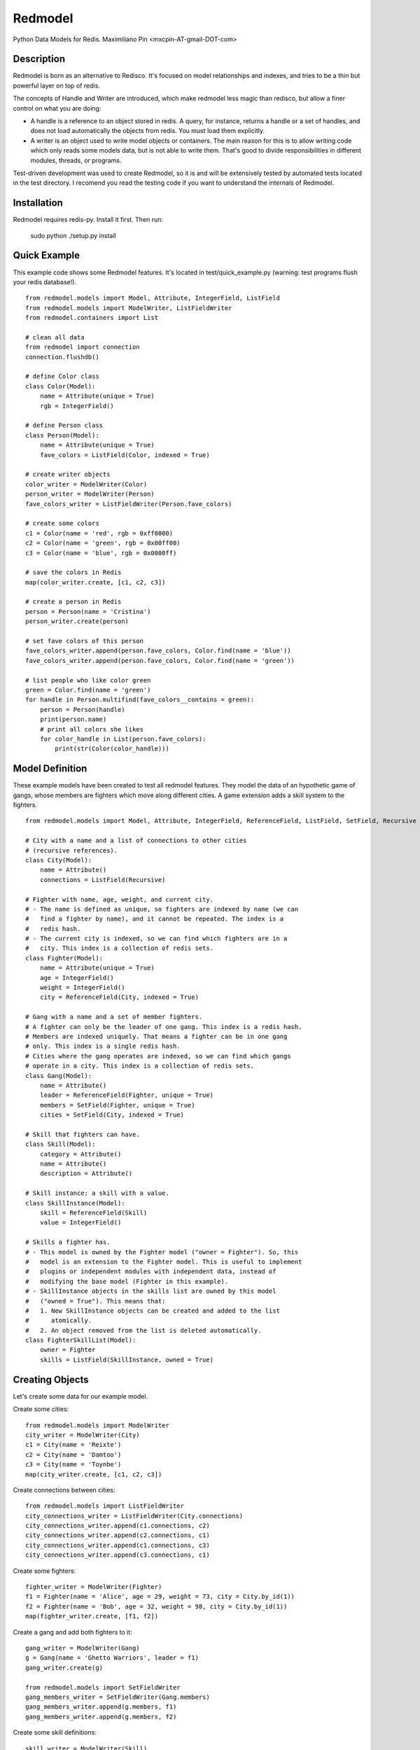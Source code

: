 ========
Redmodel
========

Python Data Models for Redis.
Maximiliano Pin <mxcpin-AT-gmail-DOT-com>


Description
-----------

Redmodel is born as an alternative to Redisco. It's focused on model
relationships and indexes, and tries to be a thin but powerful layer on top of
redis.

The concepts of Handle and Writer are introduced, which make redmodel less
magic than redisco, but allow a finer control on what you are doing:

- A handle is a reference to an object stored in redis. A query, for instance,
  returns a handle or a set of handles, and does not load automatically the
  objects from redis. You must load them explicitly.

- A writer is an object used to write model objects or containers. The main
  reason for this is to allow writing code which only reads some models data,
  but is not able to write them. That's good to divide responsibilities in
  different modules, threads, or programs.

Test-driven development was used to create Redmodel, so it is and will be
extensively tested by automated tests located in the test directory.
I recomend you read the testing code if you want to understand the internals
of Redmodel.


Installation
------------

Redmodel requires redis-py. Install it first. Then run:

    sudo python ./setup.py install


Quick Example
-------------

This example code shows some Redmodel features. It's located in
test/quick_example.py (warning: test programs flush your redis database!).

::

    from redmodel.models import Model, Attribute, IntegerField, ListField
    from redmodel.models import ModelWriter, ListFieldWriter
    from redmodel.containers import List

    # clean all data
    from redmodel import connection
    connection.flushdb()

    # define Color class
    class Color(Model):
        name = Attribute(unique = True)
        rgb = IntegerField()

    # define Person class
    class Person(Model):
        name = Attribute(unique = True)
        fave_colors = ListField(Color, indexed = True)

    # create writer objects
    color_writer = ModelWriter(Color)
    person_writer = ModelWriter(Person)
    fave_colors_writer = ListFieldWriter(Person.fave_colors)

    # create some colors
    c1 = Color(name = 'red', rgb = 0xff0000)
    c2 = Color(name = 'green', rgb = 0x00ff00)
    c3 = Color(name = 'blue', rgb = 0x0000ff)

    # save the colors in Redis
    map(color_writer.create, [c1, c2, c3])

    # create a person in Redis
    person = Person(name = 'Cristina')
    person_writer.create(person)

    # set fave colors of this person
    fave_colors_writer.append(person.fave_colors, Color.find(name = 'blue'))
    fave_colors_writer.append(person.fave_colors, Color.find(name = 'green'))

    # list people who like color green
    green = Color.find(name = 'green')
    for handle in Person.multifind(fave_colors__contains = green):
        person = Person(handle)
        print(person.name)
        # print all colors she likes
        for color_handle in List(person.fave_colors):
            print(str(Color(color_handle)))


Model Definition
----------------

These example models have been created to test all redmodel features. They
model the data of an hypothetic game of gangs, whose members are fighters
which move along different cities. A game extension adds a skill system to
the fighters.

::

    from redmodel.models import Model, Attribute, IntegerField, ReferenceField, ListField, SetField, Recursive

    # City with a name and a list of connections to other cities
    # (recursive references).
    class City(Model):
        name = Attribute()
        connections = ListField(Recursive)

    # Fighter with name, age, weight, and current city.
    # - The name is defined as unique, so fighters are indexed by name (we can
    #   find a fighter by name), and it cannot be repeated. The index is a
    #   redis hash.
    # - The current city is indexed, so we can find which fighters are in a
    #   city. This index is a collection of redis sets.
    class Fighter(Model):
        name = Attribute(unique = True)
        age = IntegerField()
        weight = IntegerField()
        city = ReferenceField(City, indexed = True)

    # Gang with a name and a set of member fighters.
    # A fighter can only be the leader of one gang. This index is a redis hash.
    # Members are indexed uniquely. That means a fighter can be in one gang
    # only. This index is a single redis hash.
    # Cities where the gang operates are indexed, so we can find which gangs
    # operate in a city. This index is a collection of redis sets.
    class Gang(Model):
        name = Attribute()
        leader = ReferenceField(Fighter, unique = True)
        members = SetField(Fighter, unique = True)
        cities = SetField(City, indexed = True)

    # Skill that fighters can have.
    class Skill(Model):
        category = Attribute()
        name = Attribute()
        description = Attribute()

    # Skill instance: a skill with a value.
    class SkillInstance(Model):
        skill = ReferenceField(Skill)
        value = IntegerField()

    # Skills a fighter has.
    # - This model is owned by the Fighter model ("owner = Fighter"). So, this
    #   model is an extension to the Fighter model. This is useful to implement
    #   plugins or independent modules with independent data, instead of
    #   modifying the base model (Fighter in this example).
    # - SkillInstance objects in the skills list are owned by this model
    #   ("owned = True"). This means that:
    #   1. New SkillInstance objects can be created and added to the list
    #      atomically.
    #   2. An object removed from the list is deleted automatically.
    class FighterSkillList(Model):
        owner = Fighter
        skills = ListField(SkillInstance, owned = True)


Creating Objects
----------------

Let's create some data for our example model.

Create some cities:

::

    from redmodel.models import ModelWriter
    city_writer = ModelWriter(City)
    c1 = City(name = 'Reixte')
    c2 = City(name = 'Damtoo')
    c3 = City(name = 'Toynbe')
    map(city_writer.create, [c1, c2, c3])

Create connections between cities:

::

    from redmodel.models import ListFieldWriter
    city_connections_writer = ListFieldWriter(City.connections)
    city_connections_writer.append(c1.connections, c2)
    city_connections_writer.append(c2.connections, c1)
    city_connections_writer.append(c1.connections, c3)
    city_connections_writer.append(c3.connections, c1)

Create some fighters:

::

    fighter_writer = ModelWriter(Fighter)
    f1 = Fighter(name = 'Alice', age = 29, weight = 73, city = City.by_id(1))
    f2 = Fighter(name = 'Bob', age = 32, weight = 98, city = City.by_id(1))
    map(fighter_writer.create, [f1, f2])

Create a gang and add both fighters to it:

::

    gang_writer = ModelWriter(Gang)
    g = Gang(name = 'Ghetto Warriors', leader = f1)
    gang_writer.create(g)

    from redmodel.models import SetFieldWriter
    gang_members_writer = SetFieldWriter(Gang.members)
    gang_members_writer.append(g.members, f1)
    gang_members_writer.append(g.members, f2)

Create some skill definitions:

::

    skill_writer = ModelWriter(Skill)
    sk1 = Skill(category = 1, name = 'Strength', description = 'Strength...')
    sk2 = Skill(category = 3, name = 'Karate', description = 'Karate...')
    map(skill_writer.create, [sk1, sk2])

Attach FighterSkillList objects to existing Fighter objects:

::

    fighter_skill_list_writer = ModelWriter(FighterSkillList)
    f1skills = FighterSkillList()
    f2skills = FighterSkillList()
    fighter_skill_list_writer.create(f1skills, f1)
    fighter_skill_list_writer.create(f2skills, f2)

Add skill instances to fighter skill lists. Notice that we attach
skill_instance_writer to fighter_skills_writer as the "element_writer", so
objects are created and deleted automatically (we can do this because the
"skills" container of FighterSkillList has "owned = True").

::

    skill_instance_writer = ModelWriter(SkillInstance)
    fighter_skills_writer = ListFieldWriter(FighterSkillList.skills, element_writer = skill_instance_writer)

    ski1 = SkillInstance(skill = sk1, value = 21)
    ski2 = SkillInstance(skill = sk2, value = 15)
    fighter_skills_writer.append(f1skills.skills, ski1)
    fighter_skills_writer.append(f1skills.skills, ski2)

    ski1 = SkillInstance(skill = sk1, value = 27)
    ski2 = SkillInstance(skill = sk2, value = 91)
    fighter_skills_writer.append(f2skills.skills, ski1)
    fighter_skills_writer.append(f2skills.skills, ski2)


Reading Data
------------

We can build a handle for an object by id. This implies no access to redis.
If the object does not exist, the handle is valid anyway:

::

    handle = Gang.by_id(1)

To read the data from redis, we create a model object, passing a handle to the
constructor:

::

    gang = Gang(handle)

Container fields (lists and sets) are not read automatically from redis.
Instead, a handle for the container is generated in the owner object.
They are loaded using the List and Set classes from redmodel.containers.
A List or Set class contains a collection of object handles (but notice that
containers of elementary types can also exist).

This is how we list the gang member fighters:

::

    from redmodel.containers import Set
    members = Set(gang.members)
    for handle in members:
        print(str(Fighter(handle)))

For owned models, use by_owner() to create handles and read data:

::

    # an owner handle or object can be used
    fighter1 = Fighter(Fighter.by_id(1))
    handle = FighterSkillList.by_owner(fighter1)
    fsl = FighterSkillList(handle)


Queries
-------

Find in unique index:

::

    hbob = Fighter.find(name = 'Bob')
    if not hbob:
        print('Fighter not found.')

    # trying to read from an invalid handle would raise NotFoundError,
    # so we can do this instead:
    from redmodel.models import NotFoundError
    try:
        fighter = Fighter(Fighter.find(name = 'Bob'))
    except NotFoundError:
        print('Fighter not found.')


Find in non unique index:

::

    # find all fighters which are currently in city number 1;
    # the result is a set of Fighter handles
    city_fighters = Fighter.multifind(city = City.by_id(1))

Find in unique container index:

::

    bobs_gang = Gang(Gang.find(members__contains = hbob))

Find in non unique container index:

::

    # find all gangs which operate in city number 3;
    # the result is a set of Gang handles
    city_gangs = Gang.multifind(cities__contains = City.by_id(3))


Updating Data
-------------

Object attributes can be updated in two ways:
(notice that indexes are updated automatically)

::

    # Method 1:
    fighter = Fighter(Fighter.by_id(2))
    fighter_writer.update(fighter, name = 'Robert', weight = 99)

    # Method 2:
    fighter = Fighter(Fighter.by_id(2))
    fighter.name = 'Bobby'
    fighter.age = 41
    fighter_writer.update_all(fighter)

Delete an object. Notice that containers referencing this object will contain
now an invalid handle! Use container fields with "owned = True" whenever
possible, so objects are deleted automatically when removing its handle from
the container.

::

    fighter_writer.delete(fighter1)

Remove items from containers (see note above about containers with owned
elements):

::

    gang1 = Gang(Gang.by_id(1))
    gang_members_writer.remove(gang1.members, Fighter.by_id(2))


Containers
----------

We've seen how to use container fields in models, but standalone containers may
also be used, which can hold model objects and even be indexed. Some examples:

::

    from redmodel.containers import List, Set, ListHandle, SetHandle, ListWriter, SetWriter

    # a list of strings
    writer = ListWriter(str)
    hlist = ListHandle('mylist', str)
    writer.append(hlist, 'spam')
    writer.append(hlist, 'eggs')

    # a set of integers
    writer = SetWriter(int)
    hset = SetHandle('myset', int)
    writer.append(hset, 11)
    writer.append(hset, 13)
    writer.append(hset, 17)

    # a list of objects
    writer = ListWriter(Fighter)
    hlist = ListHandle('mylist', Fighter)
    writer.append(hlist, Fighter.by_id(2))

    # an indexed set
    writer = SetWriter(int, index_key = 'myindex')
    hset1 = SetHandle('myset:1', int)
    hset2 = SetHandle('myset:2', int)
    for i in 1, 2, 3:
        writer.append(hset1, i)
    for i in 2, 3, 4, 5:
        writer.append(hset2, i)
    # redis sets 'myindex:1' to 'myindex:5' have been created

    # an unique indexed set
    writer = SetWriter(int, index_key = 'myindex', unique_index = True)
    hset1 = SetHandle('myset:1', int)
    hset2 = SetHandle('myset:2', int)
    for i in 1, 2, 3:
        writer.append(hset1, i)
        writer.append(hset2, i + 3)
    # redis hash 'myindex' has been created with these values:
    # {'1': '1', '2': '1', '3': '1', '4': '2', '5': '2', '6': '2'}


Credits
-------

Thanks to Tim Medina, author of Redisco. Most concepts in Redmodel are taken
from Redisco. Also, I learned a lot from his code.

Thanks to Salvatore Sanfilippo for creating Redis.
